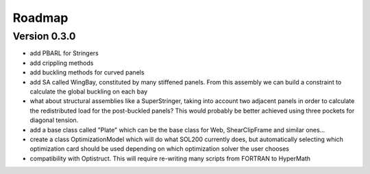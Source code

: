Roadmap
=======

Version 0.3.0
-------------

- add PBARL for Stringers
- add crippling methods
- add buckling methods for curved panels
- add SA called WingBay, constituted by many stiffened panels. From this
  assembly we can build a constraint to calculate the global buckling on each
  bay
- what about structural assemblies like a SuperStringer, taking into account two
  adjacent panels in order to calculate the redistributed load for the
  post-buckled panels? This would probably be better achieved using three
  pockets for diagonal tension.
- add a base class called "Plate" which can be the base class for Web,
  ShearClipFrame and similar ones...
- create a class OptimizationModel which will do what SOL200 currently does,
  but automatically selecting which optimization card should be used depending
  on which optimization solver the user chooses
- compatibility with Optistruct. This will require re-writing many scripts from
  FORTRAN to HyperMath
